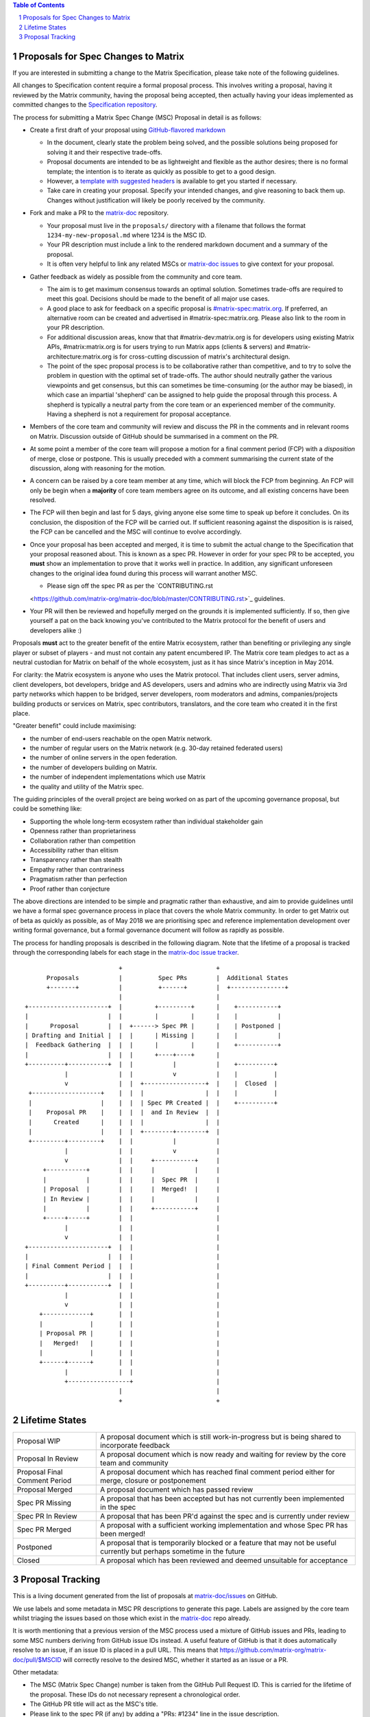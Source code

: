 .. title:: Proposals for Spec Changes to Matrix

.. contents:: Table of Contents
.. sectnum::

Proposals for Spec Changes to Matrix
------------------------------------

If you are interested in submitting a change to the Matrix Specification,
please take note of the following guidelines.

All changes to Specification content require a formal proposal process.  This
involves writing a proposal, having it reviewed by the Matrix community, having
the proposal being accepted, then actually having your ideas implemented as
committed changes to the `Specification repository
<https://github.com/matrix-org/matrix-doc>`_.

The process for submitting a Matrix Spec Change (MSC) Proposal in detail is as
follows:

- Create a first draft of your proposal using `GitHub-flavored markdown
  <https://help.github.com/articles/basic-writing-and-formatting-syntax/>`_

  - In the document, clearly state the problem being solved, and the possible
    solutions being proposed for solving it and their respective trade-offs.
  - Proposal documents are intended to be as lightweight and flexible as the 
    author desires; there is no formal template; the intention is to iterate
    as quickly as possible to get to a good design.
  - However, a `template with suggested headers
    <https://github.com/matrix-org/matrix-doc/blob/master/proposals/proposals_template.md>`_
    is available to get you started if necessary.
  - Take care in creating your proposal. Specify your intended changes, and
    give reasoning to back them up. Changes without justification will likely
    be poorly received by the community.

- Fork and make a PR to the `matrix-doc
  <https://github.com/matrix-org/matrix-doc>`_ repository.

  - Your proposal must live in the ``proposals/`` directory with a filename
    that follows the format ``1234-my-new-proposal.md`` where 1234 is the MSC
    ID.
  - Your PR description must include a link to the rendered markdown document
    and a summary of the proposal. 
  - It is often very helpful to link any related MSCs or `matrix-doc issues
    <https://github.com/matrix-org/matrix-doc/issues>`_ to give context
    for your proposal.

- Gather feedback as widely as possible from the community and core team.

  - The aim is to get maximum consensus towards an optimal solution. Sometimes
    trade-offs are required to meet this goal. Decisions should be made to the
    benefit of all major use cases.
  - A good place to ask for feedback on a specific proposal is
    `#matrix-spec:matrix.org <https://matrix.to/#/#matrix-spec:matrix.org>`_.
    If preferred, an alternative room can be created and advertised in
    #matrix-spec:matrix.org. Please also link to the room in your PR
    description.
  - For additional discussion areas, know that that #matrix-dev:matrix.org is
    for developers using existing Matrix APIs, #matrix:matrix.org is for users
    trying to run Matrix apps (clients & servers) and
    #matrix-architecture:matrix.org is for cross-cutting discussion of matrix's
    architectural design.
  - The point of the spec proposal process is to be collaborative rather than
    competitive, and to try to solve the problem in question with the optimal
    set of trade-offs. The author should neutrally gather the various
    viewpoints and get consensus, but this can sometimes be time-consuming (or
    the author may be biased), in which case an impartial 'shepherd' can be
    assigned to help guide the proposal through this process. A shepherd is
    typically a neutral party from the core team or an experienced member of
    the community. Having a shepherd is not a requirement for proposal
    acceptance.
  
- Members of the core team and community will review and discuss the PR in the
  comments and in relevant rooms on Matrix. Discussion outside of GitHub should
  be summarised in a comment on the PR.
- At some point a member of the core team will propose a motion for a final
  comment period (FCP) with a *disposition* of merge, close or postpone. This
  is usually preceded with a comment summarising the current state of the
  discussion, along with reasoning for the motion.
- A concern can be raised by a core team member at any time, which will block
  the FCP from beginning. An FCP will only be begin when a **majority** of core
  team members agree on its outcome, and all existing concerns have been
  resolved.
- The FCP will then begin and last for 5 days, giving anyone else some time to
  speak up before it concludes. On its conclusion, the disposition of the FCP
  will be carried out. If sufficient reasoning against the disposition is is
  raised, the FCP can be cancelled and the MSC will continue to evolve
  accordingly.
- Once your proposal has been accepted and merged, it is time to submit the
  actual change to the Specification that your proposal reasoned about. This is
  known as a spec PR. However in order for your spec PR to be accepted, you
  **must** show an implementation to prove that it works well in practice. In
  addition, any significant unforeseen changes to the original idea found
  during this process will warrant another MSC.

  - Please sign off the spec PR as per the `CONTRIBUTING.rst
  <https://github.com/matrix-org/matrix-doc/blob/master/CONTRIBUTING.rst>`_
  guidelines.

- Your PR will then be reviewed and hopefully merged on the grounds it is
  implemented sufficiently. If so, then give yourself a pat on the back knowing
  you've contributed to the Matrix protocol for the benefit of users and
  developers alike :)

Proposals **must** act to the greater benefit of the entire Matrix ecosystem,
rather than benefiting or privileging any single player or subset of players
- and must not contain any patent encumbered IP.  The Matrix core team pledges
to act as a neutral custodian for Matrix on behalf of the whole ecosystem,
just as it has since Matrix's inception in May 2014.

For clarity: the Matrix ecosystem is anyone who uses the Matrix protocol. That
includes client users, server admins, client developers, bot developers,
bridge and AS developers, users and admins who are indirectly using Matrix via
3rd party networks which happen to be bridged, server developers, room
moderators and admins, companies/projects building products or services on
Matrix, spec contributors, translators, and the core team who created it in
the first place.

"Greater benefit" could include maximising:

* the number of end-users reachable on the open Matrix network.
* the number of regular users on the Matrix network (e.g. 30-day retained
  federated users)
* the number of online servers in the open federation.
* the number of developers building on Matrix.
* the number of independent implementations which use Matrix
* the quality and utility of the Matrix spec.

The guiding principles of the overall project are being worked on as part of
the upcoming governance proposal, but could be something like:

* Supporting the whole long-term ecosystem rather than individual stakeholder gain
* Openness rather than proprietariness
* Collaboration rather than competition
* Accessibility rather than elitism
* Transparency rather than stealth
* Empathy rather than contrariness
* Pragmatism rather than perfection
* Proof rather than conjecture

The above directions are intended to be simple and pragmatic rather than
exhaustive, and aim to provide guidelines until we have a formal spec
governance process in place that covers the whole Matrix community.  In order
to get Matrix out of beta as quickly as possible, as of May 2018 we are
prioritising spec and reference implementation development over writing formal
governance, but a formal governance document will follow as rapidly as
possible.

The process for handling proposals is described in the following diagram. Note
that the lifetime of a proposal is tracked through the corresponding labels for
each stage in the `matrix-doc issue tracker
<https://github.com/matrix-org/matrix-doc/issues>`_.

::

                           +                          +
       Proposals           |          Spec PRs        |  Additional States
       +-------+           |          +------+        |  +---------------+
                           |                          |
 +----------------------+  |         +---------+      |    +-----------+
 |                      |  |         |         |      |    |           |
 |      Proposal        |  |  +------> Spec PR |      |    | Postponed |
 | Drafting and Initial |  |  |      | Missing |      |    |           |
 |  Feedback Gathering  |  |  |      |         |      |    +-----------+
 |                      |  |  |      +----+----+      |   
 +----------+-----------+  |  |           |           |    +----------+
            |              |  |           v           |    |          |
            v              |  |  +-----------------+  |    |  Closed  |
  +-------------------+    |  |  |                 |  |    |          |
  |                   |    |  |  | Spec PR Created |  |    +----------+
  |    Proposal PR    |    |  |  |  and In Review  |  |
  |      Created      |    |  |  |                 |  |  
  |                   |    |  |  +--------+--------+  |   
  +---------+---------+    |  |           |           |   
            |              |  |           v           |   
            v              |  |     +-----------+     |
      +-----------+        |  |     |           |     |
      |           |        |  |     |  Spec PR  |     |
      | Proposal  |        |  |     |  Merged!  |     |
      | In Review |        |  |     |           |     |
      |           |        |  |     +-----------+     |                
      +-----+-----+        |  |                       |
            |              |  |                       |
            v              |  |                       |   
 +----------------------+  |  |                       |   
 |                      |  |  |                       |   
 | Final Comment Period |  |  |                       |
 |                      |  |  |                       |
 +----------+-----------+  |  |                       |
            |              |  |                       |
            v              |  |                       |
     +-------------+       |  |                       |
     |             |       |  |                       |
     | Proposal PR |       |  |                       |
     |   Merged!   |       |  |                       |
     |             |       |  |                       |
     +------+------+       |  |                       |
            |              |  |                       |
            +-----------------+                       |
                           |                          |
                           +                          +

Lifetime States
---------------

============================= =======================================================
Proposal WIP                  A proposal document which is still work-in-progress but is being shared to incorporate feedback
Proposal In Review            A proposal document which is now ready and waiting for review by the core team and community
Proposal Final Comment Period A proposal document which has reached final comment period either for merge, closure or postponement
Proposal Merged               A proposal document which has passed review 
Spec PR Missing               A proposal that has been accepted but has not currently been implemented in the spec
Spec PR In Review             A proposal that has been PR'd against the spec and is currently under review
Spec PR Merged                A proposal with a sufficient working implementation and whose Spec PR has been merged!
Postponed                     A proposal that is temporarily blocked or a feature that may not be useful currently but perhaps sometime in the future
Closed                        A proposal which has been reviewed and deemed unsuitable for acceptance
============================= =======================================================


Proposal Tracking
-----------------

This is a living document generated from the list of proposals at
`matrix-doc/issues <https://github.com/matrix-org/matrix-doc/issues>`_ on
GitHub.

We use labels and some metadata in MSC PR descriptions to generate this page.
Labels are assigned by the core team whilst triaging the issues based on those
which exist in the `matrix-doc <https://github.com/matrix-org/matrix-doc>`_
repo already.

It is worth mentioning that a previous version of the MSC process used a
mixture of GitHub issues and PRs, leading to some MSC numbers deriving from
GitHub issue IDs instead. A useful feature of GitHub is that it does
automatically resolve to an issue, if an issue ID is placed in a pull URL. This
means that https://github.com/matrix-org/matrix-doc/pull/$MSCID will correctly
resolve to the desired MSC, whether it started as an issue or a PR.

Other metadata:

- The MSC (Matrix Spec Change) number is taken from the GitHub Pull Request ID.
  This is carried for the lifetime of the proposal. These IDs do not necessary
  represent a chronological order.
- The GitHub PR title will act as the MSC's title.
- Please link to the spec PR (if any) by adding a "PRs: #1234" line in the
  issue description.
- The creation date is taken from the GitHub PR, but can be overridden by
  adding a "Date: yyyy-mm-dd" line in the PR description.
- Updated Date is taken from GitHub.
- Author is the creator of the MSC PR, but can be overridden by adding a
  "Author: @username" line in the body of the issue description. Please make
  sure @username is a GitHub user (include the @!)
- A shepherd can be assigned by adding a "Shepherd: @username" line in the
  issue description. Again, make sure this is a real GitHub user.
